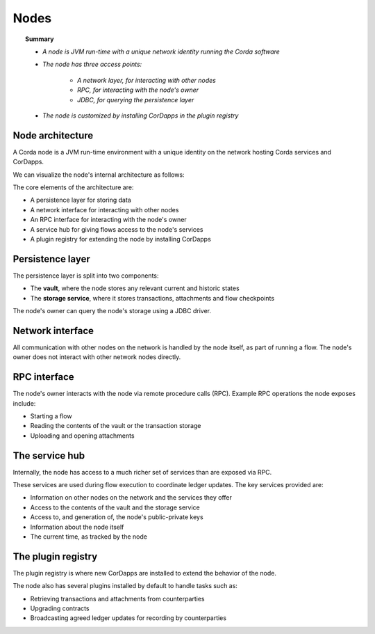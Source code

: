 Nodes
=====

.. topic:: Summary

   * *A node is JVM run-time with a unique network identity running the Corda software*
   * *The node has three access points:*

      * *A network layer, for interacting with other nodes*
      * *RPC, for interacting with the node's owner*
      * *JDBC, for querying the persistence layer*

   * *The node is customized by installing CorDapps in the plugin registry*

Node architecture
-----------------
A Corda node is a JVM run-time environment with a unique identity on the network hosting Corda services and CorDapps.

We can visualize the node's internal architecture as follows:

.. image:: resources/node-architecture.png

The core elements of the architecture are:

* A persistence layer for storing data
* A network interface for interacting with other nodes
* An RPC interface for interacting with the node's owner
* A service hub for giving flows access to the node's services
* A plugin registry for extending the node by installing CorDapps

Persistence layer
-----------------
The persistence layer is split into two components:

* The **vault**, where the node stores any relevant current and historic states
* The **storage service**, where it stores transactions, attachments and flow checkpoints

The node's owner can query the node's storage using a JDBC driver.

Network interface
-----------------
All communication with other nodes on the network is handled by the node itself, as part of running a flow. The
node's owner does not interact with other network nodes directly.

RPC interface
-------------
The node's owner interacts with the node via remote procedure calls (RPC). Example RPC operations the node exposes
include:

* Starting a flow
* Reading the contents of the vault or the transaction storage
* Uploading and opening attachments

The service hub
---------------
Internally, the node has access to a much richer set of services than are exposed via RPC.

These services are used during flow execution to coordinate ledger updates. The key services provided are:

* Information on other nodes on the network and the services they offer
* Access to the contents of the vault and the storage service
* Access to, and generation of, the node's public-private keys
* Information about the node itself
* The current time, as tracked by the node

The plugin registry
-------------------
The plugin registry is where new CorDapps are installed to extend the behavior of the node.

The node also has several plugins installed by default to handle tasks such as:

* Retrieving transactions and attachments from counterparties
* Upgrading contracts
* Broadcasting agreed ledger updates for recording by counterparties